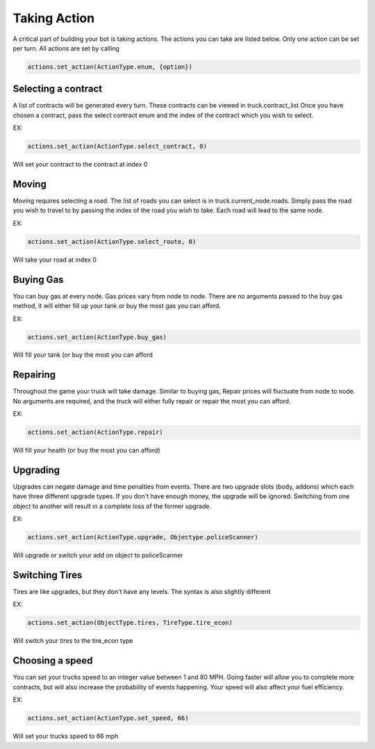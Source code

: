 =============
Taking Action
=============

A critical part of building your bot is taking actions. The actions you can take are listed below.
Only one action can be set per turn. All actions are set by calling

.. code-block:: python

    actions.set_action(ActionType.enum, {option})


Selecting a contract
####################

A list of contracts will be generated every turn. These contracts can be viewed in truck.contract_list
Once you have chosen a contract, pass the select contract enum and the index of the contract which you
wish to select. 

EX:

.. code-block:: python

    actions.set_action(ActionType.select_contract, 0)

Will set your contract to the contract at index 0

Moving
######

Moving requires selecting a road. The list of roads you can select is in truck.current_node.roads. 
Simply pass the road you wish to travel to by passing the index of the road you wish to take. Each
road will lead to the same node.

EX:

.. code-block:: python

    actions.set_action(ActionType.select_route, 0)

Will take your road at index 0


Buying Gas
##########

You can buy gas at every node. Gas prices vary from node to node. There are no arguments passed to the 
buy gas method, it will either fill up your tank or buy the most gas you can afford.

EX:

.. code-block:: python

    actions.set_action(ActionType.buy_gas)

Will fill your tank (or buy the most you can afford


Repairing
##########

Throughout the game your truck will take damage. Similar to buying gas, Repair prices will fluctuate from 
node to node. No arguments are required, and the truck will either fully repair or repair the most you can 
afford.

EX:

.. code-block:: python

    actions.set_action(ActionType.repair)

Will fill your health (or buy the most you can afford)

Upgrading
#########

Upgrades can negate damage and time penalties from events. There are two upgrade slots (body, addons) 
which each have three different upgrade types. If you don't have enough money, the upgrade will be ignored. Switching 
from one object to another will result in a complete loss of the former upgrade.

EX:

.. code-block:: python

    actions.set_action(ActionType.upgrade, Objectype.policeScanner)

Will upgrade or switch your add on object to policeScanner

Switching Tires
###############

Tires are like upgrades, but they don't have any levels. The syntax is also slightly different

EX:

.. code-block:: python

   actions.set_action(ObjectType.tires, TireType.tire_econ)

Will switch your tires to the tire_econ type



Choosing a speed
################

You can set your trucks speed to an integer value between 1 and 80 MPH. Going faster will allow you to complete more
contracts, but will also increase the probability of events happening. Your speed will also affect your fuel efficiency.

EX:

.. code-block:: python

    actions.set_action(ActionType.set_speed, 66)

Will set your trucks speed to 66 mph